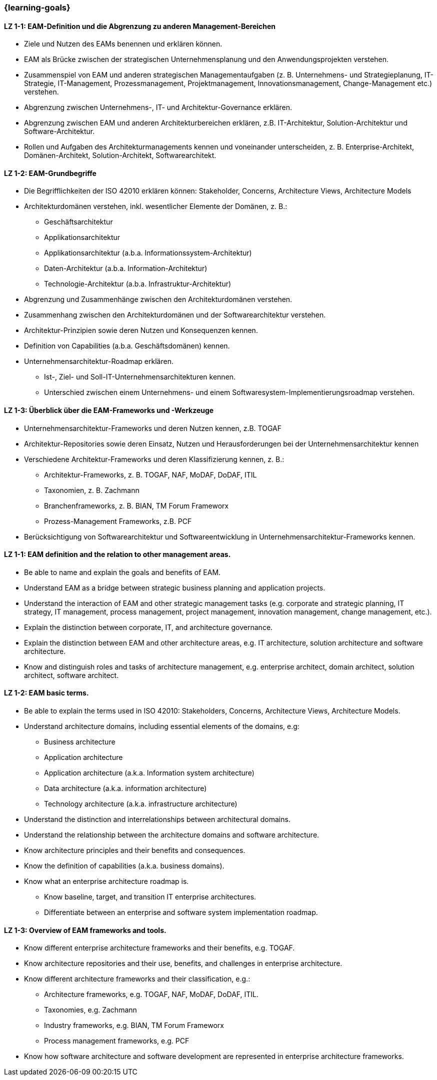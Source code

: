 === {learning-goals}

// tag::DE[]

[[LZ-1-1]]
==== LZ 1-1: EAM-Definition und die Abgrenzung zu anderen Management-Bereichen
* Ziele und Nutzen des EAMs benennen und erklären können.
* EAM als Brücke zwischen der strategischen Unternehmensplanung und den Anwendungsprojekten verstehen.
* Zusammenspiel von EAM und anderen strategischen Managementaufgaben (z. B. Unternehmens- und Strategieplanung, IT-Strategie, IT-Management, Prozessmanagement, Projektmanagement, Innovationsmanagement, Change-Management etc.) verstehen.
* Abgrenzung zwischen Unternehmens-, IT- und Architektur-Governance erklären.
* Abgrenzung zwischen EAM und anderen Architekturbereichen erklären, z.B. IT-Architektur, Solution-Architektur und Software-Architektur.
* Rollen und Aufgaben des Architekturmanagements kennen und voneinander unterscheiden, z. B. Enterprise-Architekt, Domänen-Architekt, Solution-Architekt, Softwarearchitekt.

[[LZ-1-2]]
==== LZ 1-2: EAM-Grundbegriffe
* Die Begrifflichkeiten der ISO 42010 erklären können: Stakeholder, Concerns, Architecture Views, Architecture Models
* Architekturdomänen verstehen, inkl. wesentlicher Elemente der Domänen, z. B.:
** Geschäftsarchitektur
** Applikationsarchitektur
** Applikationsarchitektur (a.b.a. Informationssystem-Architektur)
** Daten-Architektur (a.b.a. Information-Architektur)
** Technologie-Architektur (a.b.a. Infrastruktur-Architektur)
* Abgrenzung und Zusammenhänge zwischen den Architekturdomänen verstehen.
* Zusammenhang zwischen den Architekturdomänen und der Softwarearchitektur verstehen.
* Architektur-Prinzipien sowie deren Nutzen und Konsequenzen kennen.
* Definition von Capabilities (a.b.a. Geschäftsdomänen) kennen.
* Unternehmensarchitektur-Roadmap erklären.
** Ist-, Ziel- und Soll-IT-Unternehmensarchitekturen kennen.
** Unterschied zwischen einem Unternehmens- und einem Softwaresystem-Implementierungsroadmap verstehen.

[[LZ-1-3]]
==== LZ 1-3: Überblick über die EAM-Frameworks und -Werkzeuge
* Unternehmensarchitektur-Frameworks und deren Nutzen kennen, z.B. TOGAF
* Architektur-Repositories sowie deren Einsatz, Nutzen und Herausforderungen bei der Unternehmensarchitektur kennen
* Verschiedene Architektur-Frameworks und deren Klassifizierung kennen, z. B.:
** Architektur-Frameworks, z. B. TOGAF, NAF, MoDAF, DoDAF, ITIL
** Taxonomien, z. B. Zachmann
** Branchenframeworks, z. B. BIAN, TM Forum Frameworx
** Prozess-Management Frameworks, z.B. PCF
* Berücksichtigung von Softwarearchitektur und Softwareentwicklung in Unternehmensarchitektur-Frameworks kennen.
// end::DE[]

// tag::EN[]
[[LZ-1-1]]
==== LZ 1-1: EAM definition and the relation to other management areas.
* Be able to name and explain the goals and benefits of EAM.
* Understand EAM as a bridge between strategic business planning and application projects.
* Understand the interaction of EAM and other strategic management tasks (e.g. corporate and strategic planning, IT strategy, IT management, process management, project management, innovation management, change management, etc.).
* Explain the distinction between corporate, IT, and architecture governance.
* Explain the distinction between EAM and other architecture areas, e.g. IT architecture, solution architecture and software architecture.
* Know and distinguish roles and tasks of architecture management, e.g. enterprise architect, domain architect, solution architect, software architect.

[[LZ-1-2]]
==== LZ 1-2: EAM basic terms.
* Be able to explain the terms used in ISO 42010: Stakeholders, Concerns, Architecture Views, Architecture Models.
* Understand architecture domains, including essential elements of the domains, e.g:
** Business architecture
** Application architecture
** Application architecture (a.k.a. Information system architecture)
** Data architecture (a.k.a. information architecture)
** Technology architecture (a.k.a. infrastructure architecture)
* Understand the distinction and interrelationships between architectural domains.
* Understand the relationship between the architecture domains and software architecture.
* Know architecture principles and their benefits and consequences.
* Know the definition of capabilities (a.k.a. business domains).
* Know what an enterprise architecture roadmap is.
** Know baseline, target, and transition IT enterprise architectures.
** Differentiate between an enterprise and software system implementation roadmap.

[[LZ-1-3]]
==== LZ 1-3: Overview of EAM frameworks and tools.
* Know different enterprise architecture frameworks and their benefits, e.g. TOGAF.
* Know architecture repositories and their use, benefits, and challenges in enterprise architecture.
* Know different architecture frameworks and their classification, e.g.:
** Architecture frameworks, e.g. TOGAF, NAF, MoDAF, DoDAF, ITIL.
** Taxonomies, e.g. Zachmann
** Industry frameworks, e.g. BIAN, TM Forum Frameworx
** Process management frameworks, e.g. PCF
* Know how software architecture and software development are represented in enterprise architecture frameworks.

// end::EN[]


